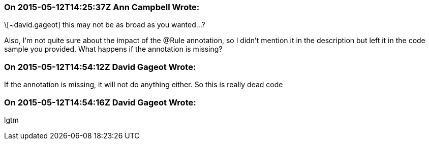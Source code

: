 === On 2015-05-12T14:25:37Z Ann Campbell Wrote:
\[~david.gageot] this may not be as broad as you wanted...?


Also, I'm not quite sure about the impact of the @Rule annotation, so I didn't mention it in the description but left it in the code sample you provided. What happens if the annotation is missing?

=== On 2015-05-12T14:54:12Z David Gageot Wrote:
If the annotation is missing, it will not do anything either. So this is really dead code

=== On 2015-05-12T14:54:16Z David Gageot Wrote:
lgtm

